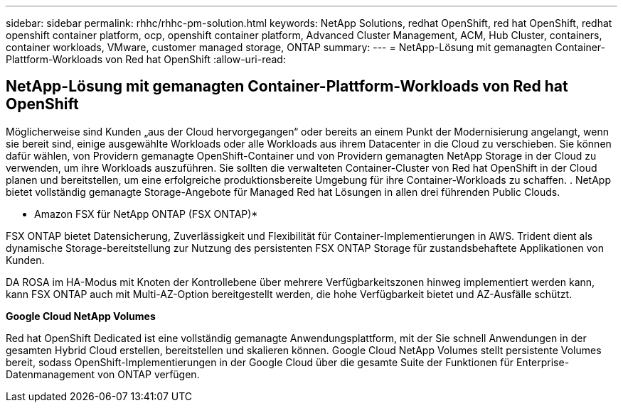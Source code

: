 ---
sidebar: sidebar 
permalink: rhhc/rhhc-pm-solution.html 
keywords: NetApp Solutions, redhat OpenShift, red hat OpenShift, redhat openshift container platform, ocp, openshift container platform, Advanced Cluster Management, ACM, Hub Cluster, containers, container workloads, VMware, customer managed storage, ONTAP 
summary:  
---
= NetApp-Lösung mit gemanagten Container-Plattform-Workloads von Red hat OpenShift
:allow-uri-read: 




== NetApp-Lösung mit gemanagten Container-Plattform-Workloads von Red hat OpenShift

[role="lead"]
Möglicherweise sind Kunden „aus der Cloud hervorgegangen“ oder bereits an einem Punkt der Modernisierung angelangt, wenn sie bereit sind, einige ausgewählte Workloads oder alle Workloads aus ihrem Datacenter in die Cloud zu verschieben. Sie können dafür wählen, von Providern gemanagte OpenShift-Container und von Providern gemanagten NetApp Storage in der Cloud zu verwenden, um ihre Workloads auszuführen. Sie sollten die verwalteten Container-Cluster von Red hat OpenShift in der Cloud planen und bereitstellen, um eine erfolgreiche produktionsbereite Umgebung für ihre Container-Workloads zu schaffen. . NetApp bietet vollständig gemanagte Storage-Angebote für Managed Red hat Lösungen in allen drei führenden Public Clouds.

* Amazon FSX für NetApp ONTAP (FSX ONTAP)*

FSX ONTAP bietet Datensicherung, Zuverlässigkeit und Flexibilität für Container-Implementierungen in AWS. Trident dient als dynamische Storage-bereitstellung zur Nutzung des persistenten FSX ONTAP Storage für zustandsbehaftete Applikationen von Kunden.

DA ROSA im HA-Modus mit Knoten der Kontrollebene über mehrere Verfügbarkeitszonen hinweg implementiert werden kann, kann FSX ONTAP auch mit Multi-AZ-Option bereitgestellt werden, die hohe Verfügbarkeit bietet und AZ-Ausfälle schützt.

*Google Cloud NetApp Volumes*

Red hat OpenShift Dedicated ist eine vollständig gemanagte Anwendungsplattform, mit der Sie schnell Anwendungen in der gesamten Hybrid Cloud erstellen, bereitstellen und skalieren können. Google Cloud NetApp Volumes stellt persistente Volumes bereit, sodass OpenShift-Implementierungen in der Google Cloud über die gesamte Suite der Funktionen für Enterprise-Datenmanagement von ONTAP verfügen.
